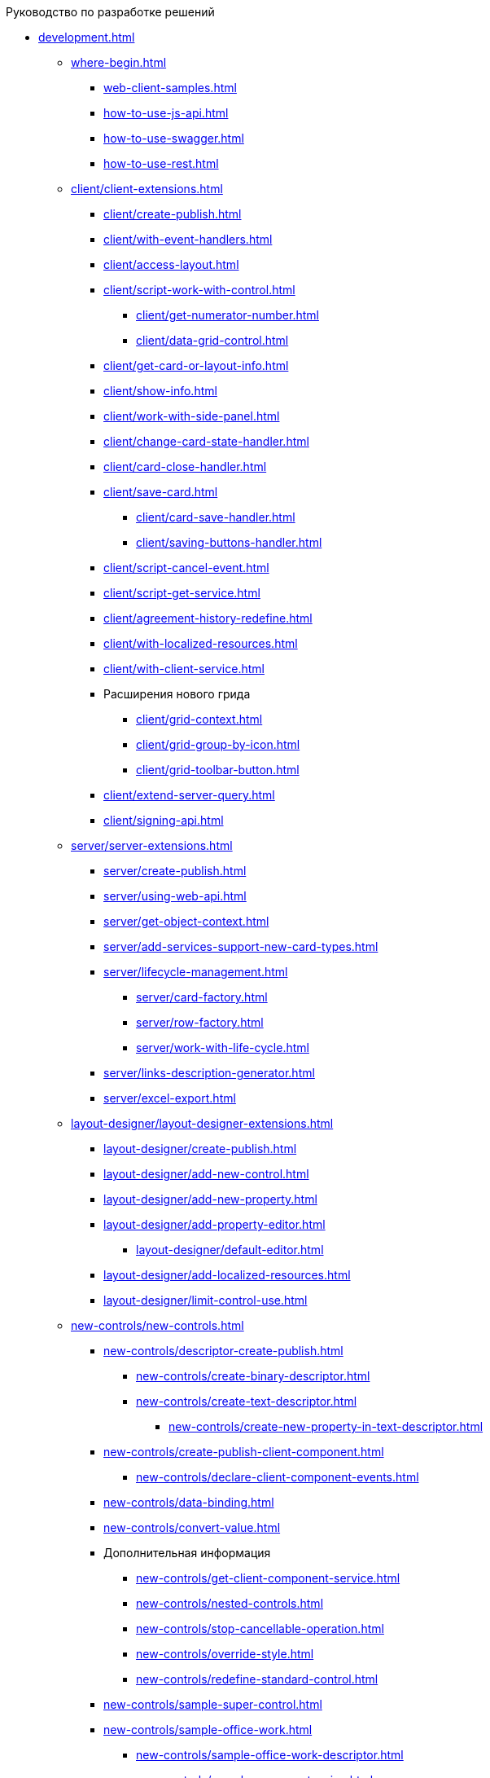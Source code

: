 .Руководство по разработке решений
* xref:development.adoc[]
** xref:where-begin.adoc[]
*** xref:web-client-samples.adoc[]
*** xref:how-to-use-js-api.adoc[]
*** xref:how-to-use-swagger.adoc[]
*** xref:how-to-use-rest.adoc[]
** xref:client/client-extensions.adoc[]
*** xref:client/create-publish.adoc[]
*** xref:client/with-event-handlers.adoc[]
*** xref:client/access-layout.adoc[]
*** xref:client/script-work-with-control.adoc[]
**** xref:client/get-numerator-number.adoc[]
**** xref:client/data-grid-control.adoc[]
*** xref:client/get-card-or-layout-info.adoc[]
*** xref:client/show-info.adoc[]
*** xref:client/work-with-side-panel.adoc[]
*** xref:client/change-card-state-handler.adoc[]
*** xref:client/card-close-handler.adoc[]
*** xref:client/save-card.adoc[]
**** xref:client/card-save-handler.adoc[]
**** xref:client/saving-buttons-handler.adoc[]
*** xref:client/script-cancel-event.adoc[]
*** xref:client/script-get-service.adoc[]
*** xref:client/agreement-history-redefine.adoc[]
*** xref:client/with-localized-resources.adoc[]
*** xref:client/with-client-service.adoc[]
*** Расширения нового грида
**** xref:client/grid-context.adoc[]
**** xref:client/grid-group-by-icon.adoc[]
**** xref:client/grid-toolbar-button.adoc[]
*** xref:client/extend-server-query.adoc[]
*** xref:client/signing-api.adoc[]
** xref:server/server-extensions.adoc[]
*** xref:server/create-publish.adoc[]
*** xref:server/using-web-api.adoc[]
*** xref:server/get-object-context.adoc[]
*** xref:server/add-services-support-new-card-types.adoc[]
*** xref:server/lifecycle-management.adoc[]
**** xref:server/card-factory.adoc[]
**** xref:server/row-factory.adoc[]
**** xref:server/work-with-life-cycle.adoc[]
*** xref:server/links-description-generator.adoc[]
*** xref:server/excel-export.adoc[]
** xref:layout-designer/layout-designer-extensions.adoc[]
*** xref:layout-designer/create-publish.adoc[]
*** xref:layout-designer/add-new-control.adoc[]
*** xref:layout-designer/add-new-property.adoc[]
*** xref:layout-designer/add-property-editor.adoc[]
**** xref:layout-designer/default-editor.adoc[]
*** xref:layout-designer/add-localized-resources.adoc[]
*** xref:layout-designer/limit-control-use.adoc[]
** xref:new-controls/new-controls.adoc[]
*** xref:new-controls/descriptor-create-publish.adoc[]
**** xref:new-controls/create-binary-descriptor.adoc[]
**** xref:new-controls/create-text-descriptor.adoc[]
***** xref:new-controls/create-new-property-in-text-descriptor.adoc[]
*** xref:new-controls/create-publish-client-component.adoc[]
**** xref:new-controls/declare-client-component-events.adoc[]
*** xref:new-controls/data-binding.adoc[]
*** xref:new-controls/convert-value.adoc[]
*** Дополнительная информация
**** xref:new-controls/get-client-component-service.adoc[]
**** xref:new-controls/nested-controls.adoc[]
**** xref:new-controls/stop-cancellable-operation.adoc[]
**** xref:new-controls/override-style.adoc[]
**** xref:new-controls/redefine-standard-control.adoc[]
*** xref:new-controls/sample-super-control.adoc[]
*** xref:new-controls/sample-office-work.adoc[]
**** xref:new-controls/sample-office-work-descriptor.adoc[]
**** xref:new-controls/sample-server-extension.adoc[]
**** xref:new-controls/sample-client-extension.adoc[]
** xref:dv-web-extensions.adoc[]
** xref:send-message-to-users.adoc[]
** xref:create-signature-stamp-generator.adoc[]
* Дополнительно
** xref:standartControlsPropertiesAndEvents.adoc[]
** xref:non-standard-property-editors.adoc[]
** xref:standartStyles.adoc[]
** xref:js-scripts-implementation-special.adoc[]
** xref:templateWebExtension.adoc[]
** xref:object-model-get-services.adoc[]
** xref:special-urls.adoc[]
** xref:dependency-injection.adoc[]
** xref:change-fonts.adoc[]
* xref:workWithSamples.adoc[]
* Библиотека классов
** xref:classLib/AdvancedCardManager.adoc[]
** xref:classLib/ControlTypeDescription.adoc[]
** xref:classLib/CommonResponse.adoc[]
** xref:classLib/NotificationRealtimeMessage.adoc[]
** xref:classLib/PropertyCategoryConstants.adoc[]
** xref:classLib/PropertyDescription.adoc[]
** xref:classLib/SessionContext.adoc[]
** xref:classLib/UserInfo.adoc[]
** xref:classLib/WebClientExtension.adoc[]
** xref:classLib/WebLayoutsDesignerExtension.adoc[]
** xref:classLib/IApplicationTimestampService.adoc[]
** xref:classLib/ICardLifeCycle.adoc[]
** xref:classLib/IImageGenerator.adoc[]
** xref:classLib/ILinksService.adoc[]
** xref:classLib/IRealtimeCommunicationService.adoc[]
** xref:classLib/IPropertyFactory.adoc[]
** xref:classLib/IRowLifeCycle.adoc[]
** xref:classLib/ISelectedLayoutService.adoc[]
** xref:classLib/AllowedOperationsFlag.adoc[]
** xref:classLib/NotificationType.adoc[]
** xref:classLib/DescriptionColumnGeneratorDelegate.adoc[]